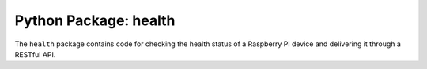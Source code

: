 Python Package: health
======================

.. contents::

The ``health`` package contains code for checking the health status
of a Raspberry Pi device and delivering it through a RESTful API.
